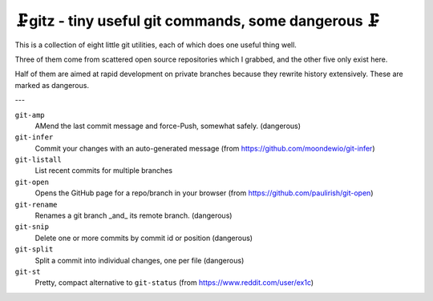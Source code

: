 🗜gitz - tiny useful git commands, some dangerous 🗜
-------------------------------------------------------------------

This is a collection of eight little git utilities, each of which does one
useful thing well.

Three of them come from scattered open source repositories which I grabbed,
and the other five only exist here.

Half of them are aimed at rapid development on private branches
because they rewrite history extensively.  These are marked as dangerous.

---

``git-amp``
  AMend the last commit message and force-Push, somewhat safely.
  (dangerous)

``git-infer``
  Commit your changes with an auto-generated message
  (from https://github.com/moondewio/git-infer)

``git-listall``
  List recent commits for multiple branches

``git-open``
  Opens the GitHub page for a repo/branch in your browser
  (from https://github.com/paulirish/git-open)

``git-rename``
  Renames a git branch _and_ its remote branch.
  (dangerous)

``git-snip``
  Delete one or more commits by commit id or position
  (dangerous)

``git-split``
  Split a commit into individual changes, one per file
  (dangerous)

``git-st``
  Pretty, compact alternative to ``git-status`` (from
  https://www.reddit.com/user/ex1c)
